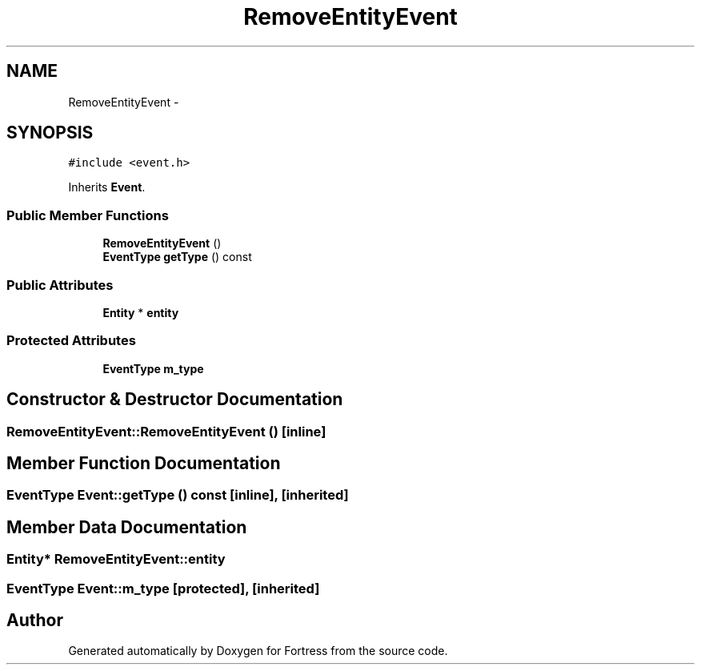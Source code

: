 .TH "RemoveEntityEvent" 3 "Fri Jul 24 2015" "Fortress" \" -*- nroff -*-
.ad l
.nh
.SH NAME
RemoveEntityEvent \- 
.SH SYNOPSIS
.br
.PP
.PP
\fC#include <event\&.h>\fP
.PP
Inherits \fBEvent\fP\&.
.SS "Public Member Functions"

.in +1c
.ti -1c
.RI "\fBRemoveEntityEvent\fP ()"
.br
.ti -1c
.RI "\fBEventType\fP \fBgetType\fP () const "
.br
.in -1c
.SS "Public Attributes"

.in +1c
.ti -1c
.RI "\fBEntity\fP * \fBentity\fP"
.br
.in -1c
.SS "Protected Attributes"

.in +1c
.ti -1c
.RI "\fBEventType\fP \fBm_type\fP"
.br
.in -1c
.SH "Constructor & Destructor Documentation"
.PP 
.SS "RemoveEntityEvent::RemoveEntityEvent ()\fC [inline]\fP"

.SH "Member Function Documentation"
.PP 
.SS "\fBEventType\fP Event::getType () const\fC [inline]\fP, \fC [inherited]\fP"

.SH "Member Data Documentation"
.PP 
.SS "\fBEntity\fP* RemoveEntityEvent::entity"

.SS "\fBEventType\fP Event::m_type\fC [protected]\fP, \fC [inherited]\fP"


.SH "Author"
.PP 
Generated automatically by Doxygen for Fortress from the source code\&.
